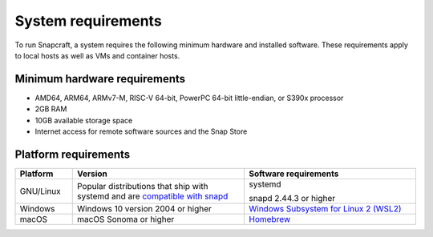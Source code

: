 .. _system-requirements:

System requirements
===================

To run Snapcraft, a system requires the following minimum hardware and
installed software. These requirements apply to local hosts as well as VMs and
container hosts.


Minimum hardware requirements
-----------------------------

- AMD64, ARM64, ARMv7-M, RISC-V 64-bit, PowerPC 64-bit little-endian, or S390x
  processor
- 2GB RAM
- 10GB available storage space
- Internet access for remote software sources and the Snap Store


Platform requirements
---------------------

.. list-table::
  :header-rows: 1
  :widths: 1 3 3

  * - Platform
    - Version
    - Software requirements
  * - GNU/Linux
    - Popular distributions that ship with systemd and are `compatible with
      snapd <https://snapcraft.io/docs/installing-snapd>`_
    - systemd

      snapd 2.44.3 or higher
  * - Windows
    - Windows 10 version 2004 or higher
    - `Windows Subsystem for Linux 2 (WSL2) <https://ubuntu.com/desktop/wsl>`_
  * - macOS
    - macOS Sonoma or higher
    - `Homebrew <https://brew.sh>`_
